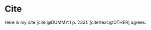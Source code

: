 #+BIBLIOGRAPHY: ./cite.bib
#+print_bibliography: :title "Custom Title For The Bibliography"
#+CITE_EXPORT: typst apa

* Cite

Here is my cite [cite:@DUMMY:1 p. 233]. [cite/text:@OTHER] agrees.
